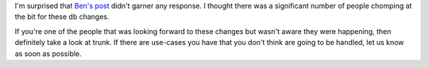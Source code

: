 .. title: db changes garner no response
.. slug: db_changes_garner_no_response
.. date: 2009-04-07 18:38:12
.. tags: miro

I'm surprised that `Ben's
post <http://pculture.org/devblogs/bdk/2009/04/01/41/>`__ didn't garner
any response. I thought there was a significant number of people
chomping at the bit for these db changes.

If you're one of the people that was looking forward to these changes
but wasn't aware they were happening, then definitely take a look at
trunk. If there are use-cases you have that you don't think are going to
be handled, let us know as soon as possible.
